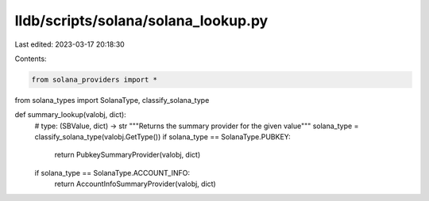 lldb/scripts/solana/solana_lookup.py
====================================

Last edited: 2023-03-17 20:18:30

Contents:

.. code-block:: py

    from solana_providers import *
from solana_types import SolanaType, classify_solana_type


def summary_lookup(valobj, dict):
    # type: (SBValue, dict) -> str
    """Returns the summary provider for the given value"""
    solana_type = classify_solana_type(valobj.GetType())
    if solana_type == SolanaType.PUBKEY:
        return PubkeySummaryProvider(valobj, dict)
    if solana_type == SolanaType.ACCOUNT_INFO:
        return AccountInfoSummaryProvider(valobj, dict)


